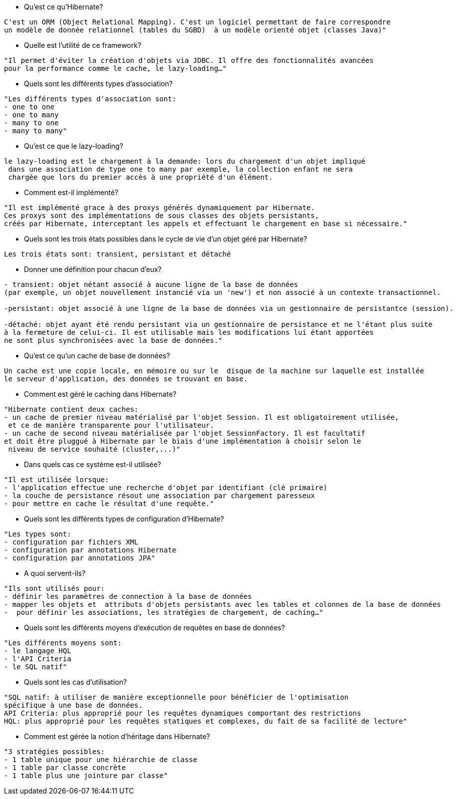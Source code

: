 * Qu'est ce qu'Hibernate?
----------------- 
C'est un ORM (Object Relational Mapping). C'est un logiciel permettant de faire correspondre
un modèle de donnée relationnel (tables du SGBD)  à un modèle orienté objet (classes Java)"
----------------- 

* Quelle est l'utilité de ce framework?

----------------- 
"Il permet d'éviter la création d'objets via JDBC. Il offre des fonctionnalités avancées
pour la performance comme le cache, le lazy-loading…"
----------------- 

* Quels sont les différents types d'association?

----------------- 
"Les différents types d'association sont:
- one to one
- one to many
- many to one
- many to many"
----------------- 

* Qu'est ce que le lazy-loading?

----------------- 
le lazy-loading est le chargement à la demande: lors du chargement d'un objet impliqué
 dans une association de type one to many par exemple, la collection enfant ne sera 
 chargée que lors du premier accès à une propriété d'un élément.
----------------- 

* Comment est-il implémenté?

----------------- 
"Il est implémenté grace à des proxys générés dynamiquement par Hibernate. 
Ces proxys sont des implémentations de sous classes des objets persistants,
créés par Hibernate, interceptant les appels et effectuant le chargement en base si nécessaire."
----------------- 

* Quels sont les trois états possibles dans le cycle de vie d'un objet 
géré par Hibernate?

----------------- 
Les trois états sont: transient, persistant et détaché
----------------- 

* Donner une définition pour chacun d'eux?

----------------- 
- transient: objet nétant associé à aucune ligne de la base de données 
(par exemple, un objet nouvellement instancié via un 'new') et non associé à un contexte transactionnel.

-persistant: objet associé à une ligne de la base de données via un gestionnaire de persistantce (session).

-détaché: objet ayant été rendu persistant via un gestionnaire de persistance et ne l'étant plus suite
à la fermeture de celui-ci. Il est utilisable mais les modifications lui étant apportées 
ne sont plus synchronisées avec la base de données."
----------------- 

* Qu'est ce qu'un cache de base de données?

----------------- 
Un cache est une copie locale, en mémoire ou sur le  disque de la machine sur laquelle est installée 
le serveur d'application, des données se trouvant en base. 
----------------- 

* Comment est géré le caching dans Hibernate?

----------------- 
"Hibernate contient deux caches: 
- un cache de premier niveau matérialisé par l'objet Session. Il est obligatoirement utilisée,
 et ce de manière transparente pour l'utilisateur.
- un cache de second niveau matérialisée par l'objet SessionFactory. Il est facultatif 
et doit être pluggué à Hibernate par le biais d'une implémentation à choisir selon le
 niveau de service souhaité (cluster,...)"
----------------- 

* Dans quels cas ce système est-il utilisée?

----------------- 
"Il est utilisée lorsque:
- l'application effectue une recherche d'objet par identifiant (clé primaire)
- la couche de persistance résout une association par chargement paresseux
- pour mettre en cache le résultat d'une requête."
----------------- 

* Quels sont les différents types de configuration d'Hibernate?

----------------- 
"Les types sont:
- configuration par fichiers XML
- configuration par annotations Hibernate 
- configuration par annotations JPA"
----------------- 

* A quoi servent-ils?

----------------- 
"Ils sont utilisés pour: 
- définir les paramètres de connection à la base de données
- mapper les objets et  attributs d'objets persistants avec les tables et colonnes de la base de données
-  pour définir les associations, les stratégies de chargement, de caching…"
----------------- 

* Quels sont les différents moyens d'exécution de requêtes en base de données?

----------------- 
"Les différents moyens sont:
- le langage HQL
- l'API Criteria
- le SQL natif"
----------------- 

- Quels sont les cas d'utilisation?
----------------- 
"SQL natif: à utiliser de manière exceptionnelle pour bénéficier de l'optimisation
spécifique à une base de données.
API Criteria: plus approprié pour les requêtes dynamiques comportant des restrictions
HQL: plus approprié pour les requêtes statiques et complexes, du fait de sa facilité de lecture"
----------------- 

* Comment est gérée la notion d'héritage dans Hibernate?

----------------- 
"3 stratégies possibles:
- 1 table unique pour une hiérarchie de classe
- 1 table par classe concrète
- 1 table plus une jointure par classe"
----------------- 
